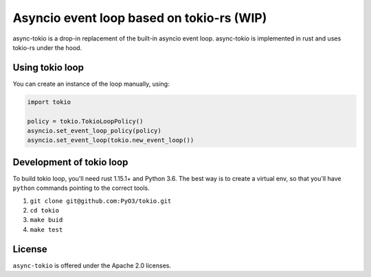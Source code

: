 
Asyncio event loop based on tokio-rs (WIP) |Build Status| |Join the dev chat at https://gitter.im/PyO3/Lobby|
=============================================================================================================

async-tokio is a drop-in replacement of the built-in asyncio event loop. async-tokio is implemented in rust and uses tokio-rs under the hood.


Using tokio loop
----------------

You can create an instance of the loop manually, using:

.. code:: python

    import tokio
    
    policy = tokio.TokioLoopPolicy()
    asyncio.set_event_loop_policy(policy)
    asyncio.set_event_loop(tokio.new_event_loop())


Development of tokio loop
-------------------------

To build tokio loop, you'll need rust 1.15.1+ and Python 3.6.  The best way
is to create a virtual env, so that you'll have ``python`` commands pointing to the correct tools.

1. ``git clone git@github.com:PyO3/tokio.git``

2. ``cd tokio``

3. ``make buid``

4. ``make test``


License
-------

``async-tokio`` is offered under the Apache 2.0 licenses.


.. |Build Status| image:: https://travis-ci.org/PyO3/tokio.svg?branch=master
                  :target: https://travis-ci.org/PyO3/tokio
.. |Join the dev chat at https://gitter.im/PyO3/Lobby| image:: https://img.shields.io/gitter/room/nwjs/nw.js.svg
   :target: https://gitter.im/PyO3/Lobby

